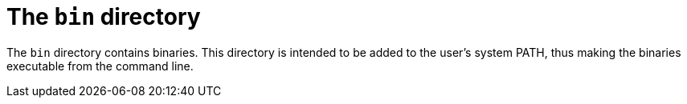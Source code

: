 = The `bin` directory

The `bin` directory contains binaries. This directory is intended to be added to the user's system PATH, thus making the binaries executable from the command line.
